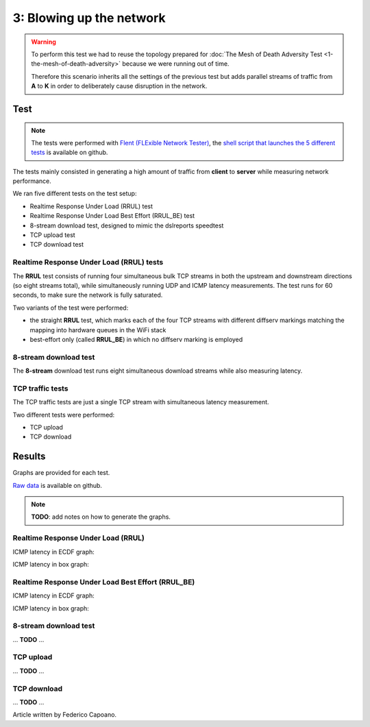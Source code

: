 3: Blowing up the network
=========================

.. image:: ./images/1-the-mesh-of-death-adversity.svg

.. warning::
    To perform this test we had to reuse the
    topology prepared for :doc:`The Mesh of Death Adversity Test
    <1-the-mesh-of-death-adversity>` because we were running out of time.

    Therefore this scenario inherits all the settings of the previous test
    but adds parallel streams of traffic from **A** to **K** in order to
    deliberately cause disruption in the network.

Test
----

.. note::
    The tests were performed with `Flent (FLExible Network Tester)
    <https://flent.org/>`__, the `shell script that launches the 5 different tests
    <https://github.com/battlemesh/battlemesh-test-docs/blob/master/v8/testbed/scripts/flent-tests.sh>`__
    is available on github.

The tests mainly consisted in generating a high amount of traffic from
**client** to **server** while measuring network performance.

We ran five different tests on the test setup:

* Realtime Response Under Load (RRUL) test
* Realtime Response Under Load Best Effort (RRUL_BE) test
* 8-stream download test, designed to mimic the dslreports speedtest
* TCP upload test
* TCP download test

Realtime Response Under Load (RRUL) tests
^^^^^^^^^^^^^^^^^^^^^^^^^^^^^^^^^^^^^^^^^

The **RRUL** test consists of running four simultaneous bulk TCP streams in
both the upstream and downstream directions (so eight streams total),
while simultaneously running UDP and ICMP latency measurements. The test
runs for 60 seconds, to make sure the network is fully saturated.

Two variants of the test were performed:

* the straight **RRUL** test, which marks each of the four TCP streams with different
  diffserv markings matching the mapping into hardware queues in the WiFi stack
* best-effort only (called **RRUL_BE**) in which no diffserv marking is employed

8-stream download test
^^^^^^^^^^^^^^^^^^^^^^

The **8-stream** download test runs eight simultaneous download streams while also
measuring latency.

TCP traffic tests
^^^^^^^^^^^^^^^^^

The TCP traffic tests are just a single TCP stream with
simultaneous latency measurement.

Two different tests were performed:

* TCP upload
* TCP download

Results
-------

Graphs are provided for each test.

`Raw data <https://github.com/battlemesh/battlemesh-test-docs/tree/master/v8/data/results/002-20150808/5>`__
is available on github.

.. note::
   **TODO**: add notes on how to generate the graphs.

Realtime Response Under Load (RRUL)
^^^^^^^^^^^^^^^^^^^^^^^^^^^^^^^^^^^

ICMP latency in ECDF graph:

.. image:: ./data/results/002-20150808/5/rrul-cdf.svg
   :target: ../_images/rrul-cdf.svg

ICMP latency in box graph:

.. image:: ./data/results/002-20150808/5/rrul-box.svg
  :target: ../_images/rrul-box.svg

Realtime Response Under Load Best Effort (RRUL_BE)
^^^^^^^^^^^^^^^^^^^^^^^^^^^^^^^^^^^^^^^^^^^^^^^^^^

ICMP latency in ECDF graph:

.. image:: ./data/results/002-20150808/5/rrul_be-cdf.svg
  :target: ../_images/rrul_be-cdf.svg

ICMP latency in box graph:

.. image:: ./data/results/002-20150808/5/rrul_be-box.svg
  :target: ../_images/rrul_be-box.svg

8-stream download test
^^^^^^^^^^^^^^^^^^^^^^

... **TODO** ...

TCP upload
^^^^^^^^^^

... **TODO** ...

TCP download
^^^^^^^^^^^^

... **TODO** ...

Article written by Federico Capoano.
